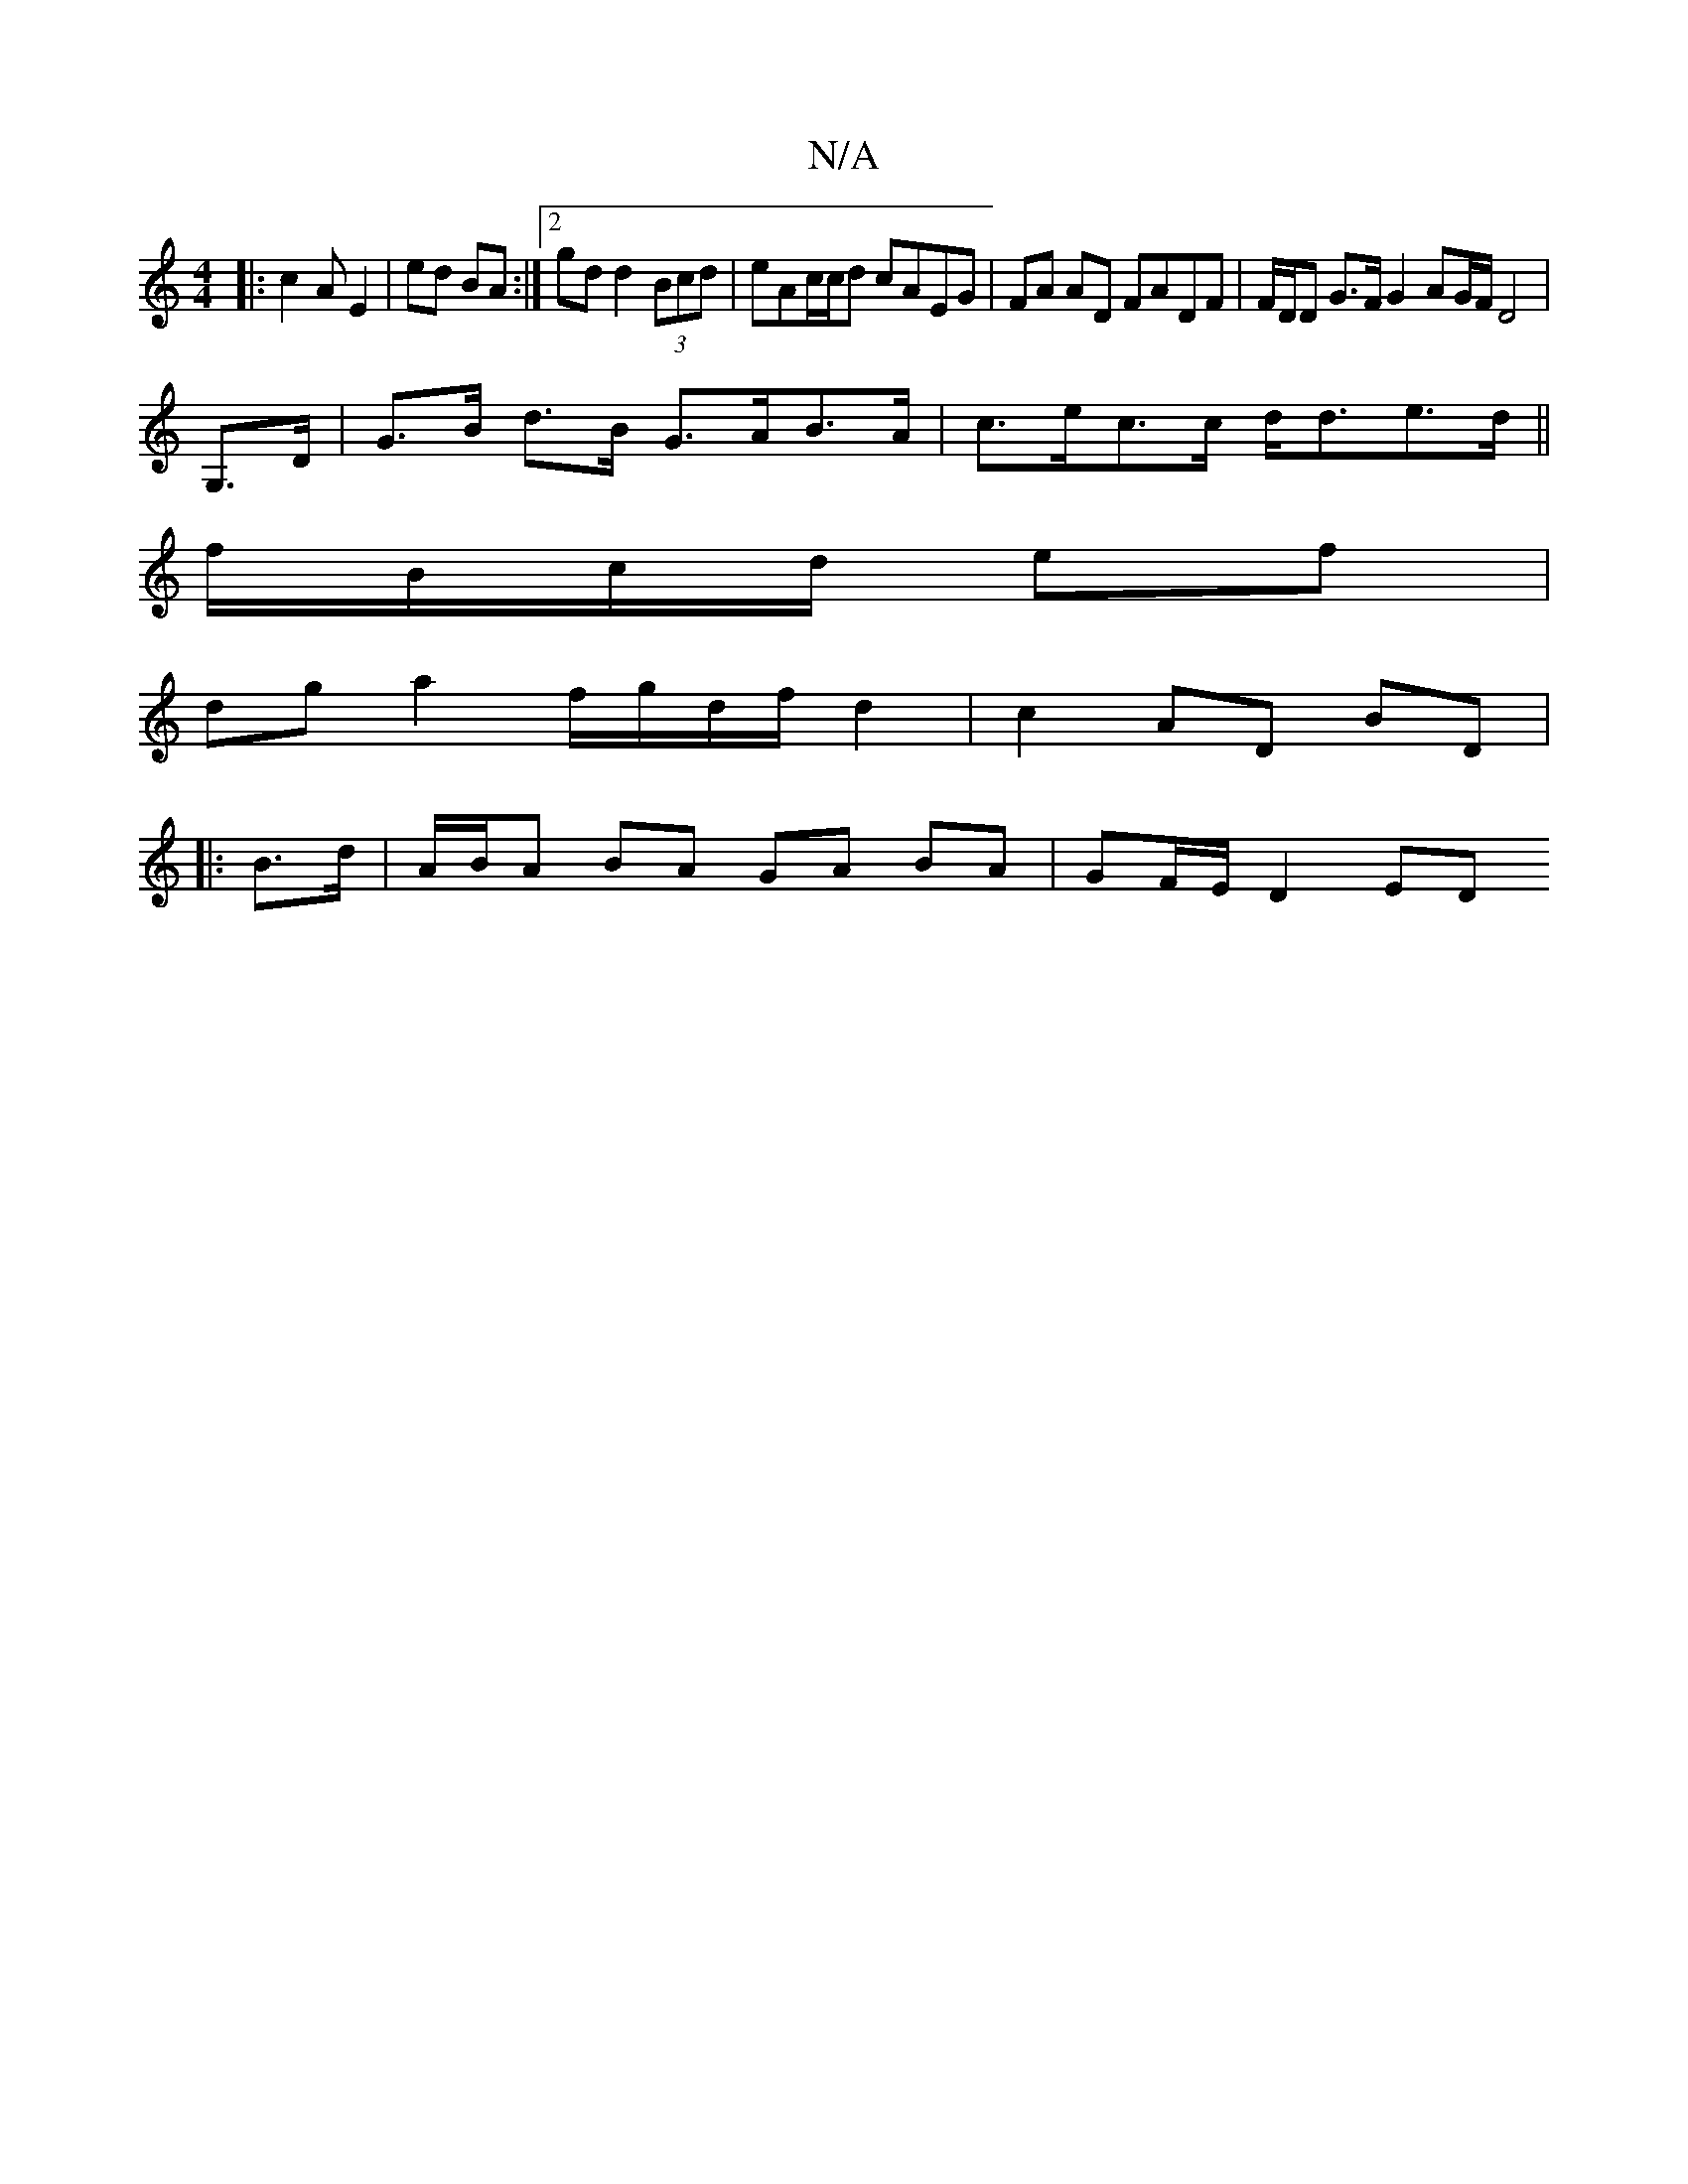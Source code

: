 X:1
T:N/A
M:4/4
R:N/A
K:Cmajor
 :|
|:c2A E2|ed BA :|2 gd d2 (3Bcd | eAc/c/d cAEG | FA AD FADF | F/D/D G>F G2 AG/F/D4|
G,>D|G>B d>B G>AB>A|c>ec>c d<de>d||
f/B/c/d/ ef |
dg a2 f/g/d/f/ d2|c2 AD BD|
|: B>d | A/B/A BA GA BA|GF/E/ D2 ED